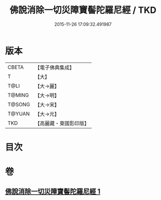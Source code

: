 #+TITLE: 佛說消除一切災障寶髻陀羅尼經 / TKD
#+DATE: 2015-11-26 17:09:32.491987
* 版本
 |     CBETA|【電子佛典集成】|
 |         T|【大】     |
 |      T@LI|【大→麗】   |
 |    T@MING|【大→明】   |
 |    T@SONG|【大→宋】   |
 |    T@YUAN|【大→元】   |
 |       TKD|【高麗藏・東國影印版】|

* 目次
* 卷
** [[file:KR6j0632_001.txt][佛說消除一切災障寶髻陀羅尼經 1]]
